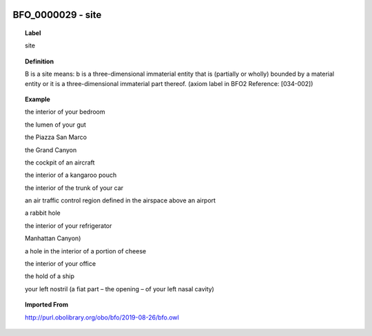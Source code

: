 
  .. _BFO_0000029:
  .. _site:
  .. index:: 
     single: BFO_0000029; site
     single: site; BFO_0000029

BFO_0000029 - site
====================================================================================

.. topic:: Label

    site

.. topic:: Definition

    B is a site means: b is a three-dimensional immaterial entity that is (partially or wholly) bounded by a material entity or it is a three-dimensional immaterial part thereof. (axiom label in BFO2 Reference: [034-002])

.. topic:: Example

    the interior of your bedroom

    the lumen of your gut

    the Piazza San Marco

    the Grand Canyon

    the cockpit of an aircraft

    the interior of a kangaroo pouch

    the interior of the trunk of your car

    an air traffic control region defined in the airspace above an airport

    a rabbit hole

    the interior of your refrigerator

    Manhattan Canyon)

    a hole in the interior of a portion of cheese

    the interior of your office

    the hold of a ship

    your left nostril (a fiat part – the opening – of your left nasal cavity)

.. topic:: Imported From

    http://purl.obolibrary.org/obo/bfo/2019-08-26/bfo.owl

